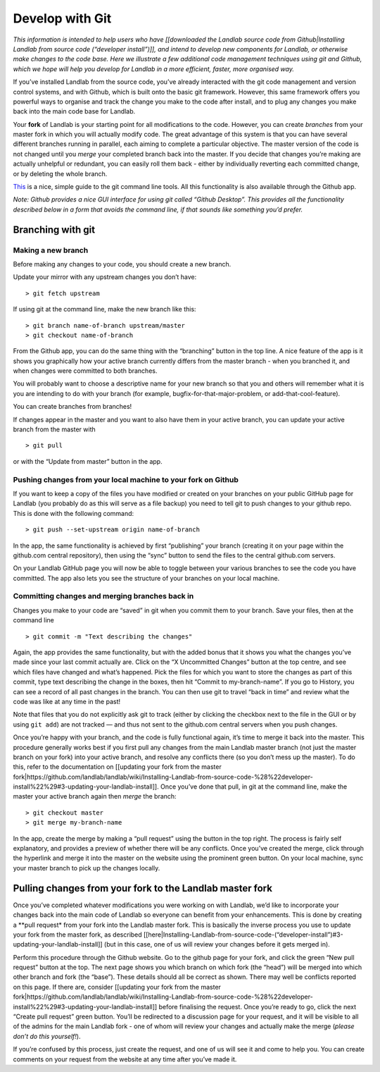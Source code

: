 .. _landlab_develop_with_git:

================
Develop with Git
================

*This information is intended to help users who have [[downloaded the
Landlab source code from Github|Installing Landlab from source code
(“developer install”)]], and intend to develop new components for
Landlab, or otherwise make changes to the code base. Here we illustrate
a few additional code management techniques using git and Github, which
we hope will help you develop for Landlab in a more efficient, faster,
more organised way.*

If you’ve installed Landlab from the source code, you’ve already
interacted with the git code management and version control systems, and
with Github, which is built onto the basic git framework. However, this
same framework offers you powerful ways to organise and track the change
you make to the code after install, and to plug any changes you make
back into the main code base for Landlab.

Your **fork** of Landlab is your starting point for all modifications to
the code. However, you can create *branches* from your master fork in
which you will actually modify code. The great advantage of this system
is that you can have several different branches running in parallel,
each aiming to complete a particular objective. The master version of
the code is not changed until you *merge* your completed branch back
into the master. If you decide that changes you’re making are actually
unhelpful or redundant, you can easily roll them back - either by
individually reverting each committed change, or by deleting the whole
branch.

`This <http://rogerdudler.github.io/git-guide/>`__ is a nice, simple
guide to the git command line tools. All this functionality is also
available through the Github app.

*Note: Github provides a nice GUI interface for using git called “Github
Desktop”. This provides all the functionality described below in a form
that avoids the command line, if that sounds like something you’d
prefer.*

Branching with git
------------------

Making a new branch
```````````````````

Before making any changes to your code, you should create a new branch.

Update your mirror with any upstream changes you don’t have:

::

   > git fetch upstream

If using git at the command line, make the new branch like this:

::

   > git branch name-of-branch upstream/master
   > git checkout name-of-branch

From the Github app, you can do the same thing with the “branching”
button in the top line. A nice feature of the app is it shows you
graphically how your active branch currently differs from the master
branch - when you branched it, and when changes were committed to both
branches.

You will probably want to choose a descriptive name for your new branch
so that you and others will remember what it is you are intending to do
with your branch (for example, bugfix-for-that-major-problem, or
add-that-cool-feature).

You can create branches from branches!

If changes appear in the master and you want to also have them in your
active branch, you can update your active branch from the master with

::

   > git pull

or with the “Update from master” button in the app.

Pushing changes from your local machine to your fork on Github
``````````````````````````````````````````````````````````````

If you want to keep a copy of the files you have modified or created on
your branches on your public GitHub page for Landlab (you probably do as
this will serve as a file backup) you need to tell git to push changes
to your github repo. This is done with the following command:

::

   > git push --set-upstream origin name-of-branch

In the app, the same functionality is achieved by first “publishing”
your branch (creating it on your page within the github.com central
repository), then using the “sync” button to send the files to the
central github.com servers.

On your Landlab GitHub page you will now be able to toggle between your
various branches to see the code you have committed. The app also lets
you see the structure of your branches on your local machine.

Committing changes and merging branches back in
```````````````````````````````````````````````

Changes you make to your code are “saved” in git when you commit them to
your branch. Save your files, then at the command line

::

   > git commit -m "Text describing the changes"

Again, the app provides the same functionality, but with the added bonus
that it shows you what the changes you’ve made since your last commit
actually are. Click on the “X Uncommitted Changes” button at the top
centre, and see which files have changed and what’s happened. Pick the
files for which you want to store the changes as part of this commit,
type text describing the change in the boxes, then hit “Commit to
my-branch-name”. If you go to History, you can see a record of all past
changes in the branch. You can then use git to travel “back in time” and
review what the code was like at any time in the past!

Note that files that you do not explicitly ask git to track (either by
clicking the checkbox next to the file in the GUI or by using
``git add``) are not tracked — and thus not sent to the github.com
central servers when you push changes.

Once you’re happy with your branch, and the code is fully functional
again, it’s time to merge it back into the master. This procedure
generally works best if you first pull any changes from the main Landlab
master branch (not just the master branch on your fork) into your active
branch, and resolve any conflicts there (so you don’t mess up the
master). To do this, refer to the documentation on [[updating your fork
from the master
fork|https://github.com/landlab/landlab/wiki/Installing-Landlab-from-source-code-%28%22developer-install%22%29#3-updating-your-landlab-install]].
Once you’ve done that pull, in git at the command line, make the master
your active branch again then *merge* the branch:

::

   > git checkout master
   > git merge my-branch-name

In the app, create the merge by making a “pull request” using the button
in the top right. The process is fairly self explanatory, and provides a
preview of whether there will be any conflicts. Once you’ve created the
merge, click through the hyperlink and merge it into the master on the
website using the prominent green button. On your local machine, sync
your master branch to pick up the changes locally.

Pulling changes from your fork to the Landlab master fork
---------------------------------------------------------

Once you’ve completed whatever modifications you were working on with
Landlab, we’d like to incorporate your changes back into the main code
of Landlab so everyone can benefit from your enhancements. This is done
by creating a \**pull request\* from your fork into the Landlab master
fork. This is basically the inverse process you use to update your fork
from the master fork, as described
[[here|Installing-Landlab-from-source-code-(“developer-install”)#3-updating-your-landlab-install]]
(but in this case, one of us will review your changes before it gets
merged in).

Perform this procedure through the Github website. Go to the github page
for your fork, and click the green “New pull request” button at the top.
The next page shows you which branch on which fork (the “head”) will be
merged into which other branch and fork (the “base”). These details
should all be correct as shown. There may well be conflicts reported on
this page. If there are, consider [[updating your fork from the master
fork|https://github.com/landlab/landlab/wiki/Installing-Landlab-from-source-code-%28%22developer-install%22%29#3-updating-your-landlab-install]]
before finalising the request. Once you’re ready to go, click the next
“Create pull request” green button. You’ll be redirected to a discussion
page for your request, and it will be visible to all of the admins for
the main Landlab fork - one of whom will review your changes and
actually make the merge (*please don’t do this yourself!*).

If you’re confused by this process, just create the request, and one of
us will see it and come to help you. You can create comments on your
request from the website at any time after you’ve made it.
